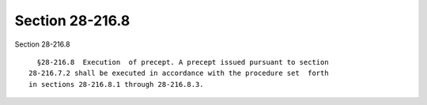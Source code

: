 Section 28-216.8
================

Section 28-216.8 ::    
        
     
        §28-216.8  Execution  of precept. A precept issued pursuant to section
      28-216.7.2 shall be executed in accordance with the procedure set  forth
      in sections 28-216.8.1 through 28-216.8.3.
    
    
    
    
    
    
    